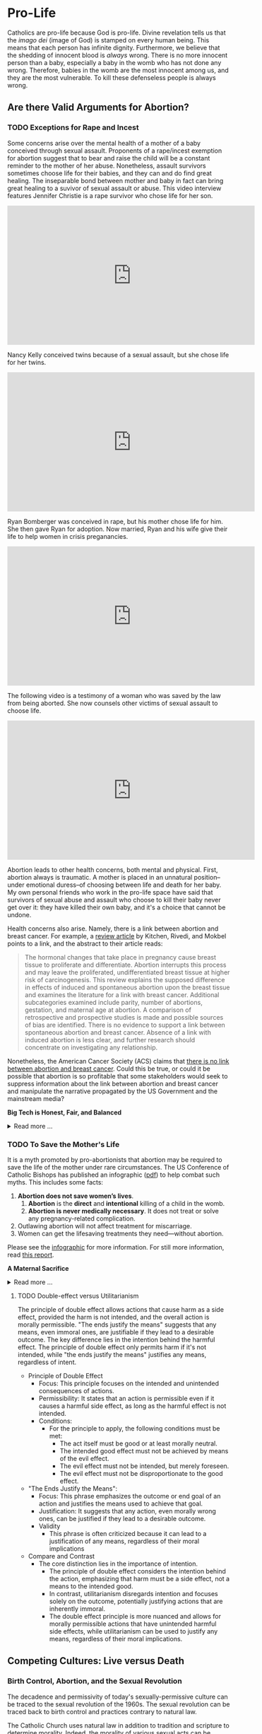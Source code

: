 # -*- coding: utf-8 -*-
# -*- mode: org -*-

#+startup: overview indent

* Pro-Life
:PROPERTIES:
:CUSTOM_ID: prolife
:END:

Catholics are pro-life because God is pro-life. Divine revelation tells us that
the /imago dei/ (image of God) is stamped on every human being. This means that
each person has infinite dignity. Furthermore, we believe that the shedding of
innocent blood is /always/ wrong. There is no more innocent person than a baby,
especially a baby in the womb who has not done any wrong. Therefore, babies in
the womb are the most innocent among us, and they are the most vulnerable. To
kill these defenseless people is always wrong.

** Are there Valid Arguments for Abortion?

*** TODO Exceptions for Rape and Incest
:PROPERTIES:
:CUSTOM_ID: prolife-rape-incest
:END:

Some concerns arise over the mental health of a mother of a baby conceived
through sexual assault. Proponents of a rape/incest exemption for abortion
suggest that to bear and raise the child will be a constant reminder to the
mother of her abuse. Nonetheless, assault survivors sometimes choose life for
their babies, and they can and do find great healing. The inseparable bond
between mother and baby in fact can bring great healing to a suvivor of sexual
assault or abuse. This video interview features Jennifer Christie is a rape survivor who chose
life for her son.

#+html: <iframe width="560" height="315" src="https://www.youtube.com/embed/5d6KCx2qSFw?si=MrMjN6uwD-rwf4g_" title="YouTube video player" frameborder="0" allow="accelerometer; autoplay; clipboard-write; encrypted-media; gyroscope; picture-in-picture; web-share" referrerpolicy="strict-origin-when-cross-origin" allowfullscreen></iframe>

Nancy Kelly conceived twins because of a sexual assault, but she chose life for
her twins.

#+html: <iframe width="560" height="315" src="https://www.youtube.com/embed/oOxI9Bzqxek?si=ab9uMs497Il_arWb" title="YouTube video player" frameborder="0" allow="accelerometer; autoplay; clipboard-write; encrypted-media; gyroscope; picture-in-picture; web-share" referrerpolicy="strict-origin-when-cross-origin" allowfullscreen></iframe>

Ryan Bomberger was conceived in rape, but his mother chose life for him. She
then gave Ryan for adoption. Now married, Ryan and his wife give their life to
help women in crisis preganancies.

#+html: <iframe width="560" height="315" src="https://www.youtube.com/embed/mBDE01m1ULU?si=n7GYUXb9oO4taZ3f" title="YouTube video player" frameborder="0" allow="accelerometer; autoplay; clipboard-write; encrypted-media; gyroscope; picture-in-picture; web-share" referrerpolicy="strict-origin-when-cross-origin" allowfullscreen></iframe>

The following video is a testimony of a woman who was saved by the law from
being aborted. She now counsels other victims of sexual assault to choose life.

#+html: <iframe width="560" height="315" src="https://www.youtube.com/embed/RMjJBrN1Rlw?si=sq5uzniIoBcgb-qN" title="YouTube video player" frameborder="0" allow="accelerometer; autoplay; clipboard-write; encrypted-media; gyroscope; picture-in-picture; web-share" referrerpolicy="strict-origin-when-cross-origin" allowfullscreen></iframe>

Abortion leads to other health concerns, both mental and physical. First,
abortion always is traumatic. A mother is placed in an unnatural position--under
emotional duress--of choosing between life and death for her baby. My own
personal friends who work in the pro-life space have said that survivors of
sexual abuse and assault who choose to kill their baby never get over it: they
have killed their own baby, and it's a choice that cannot be undone.

Health concerns also arise. Namely, there is a link between abortion and breast
cancer. For example, a [[https://pubmed.ncbi.nlm.nih.gov/16526417/][review article]] by Kitchen, Rivedi, and Mokbel points to a
link, and the abstract to their article reads:
#+begin_quote
The hormonal changes that take place in pregnancy cause breast tissue to
proliferate and differentiate. Abortion interrupts this process and may leave
the proliferated, undifferentiated breast tissue at higher risk of
carcinogenesis. This review explains the supposed difference in effects of
induced and spontaneous abortion upon the breast tissue and examines the
literature for a link with breast cancer. Additional subcategories examined
include parity, number of abortions, gestation, and maternal age at abortion. A
comparison of retrospective and prospective studies is made and possible sources
of bias are identified. There is no evidence to support a link between
spontaneous abortion and breast cancer. Absence of a link with induced abortion
is less clear, and further research should concentrate on investigating any
relationship. 
#+end_quote
Nonetheless, the American Cancer Society (ACS) claims that
[[https://www.cancer.org/cancer/risk-prevention/medical-treatments/abortion-and-breast-cancer-risk.html][there is no link between abortion and breast cancer]]. Could this be true, or
could it be possible that abortion is so profitable that some stakeholders would
seek to suppress information about the link between abortion and breast cancer
and manipulate the narrative propagated by the US Government and the mainstream
media?

#+begin_info
*Big Tech is Honest, Fair, and Balanced*

#+html: <details>

#+html: <summary>Read more ...</summary>
In May 2018, Irish voters overwhelmingly approved a referendum to repeal the
Eighth Amendment, which effectively banned abortion in Ireland except in cases
where the mother's life was at risk. The amendment was introduced in 1983 and
had been a significant point of contention for decades. The 2018 referendum
passed with 66.4% of voters in favor, leading to the legalization of abortion
during the first trimester of pregnancy.   

But manipulation by big tech may have played a role here. Leading up to the
referrendum vote in 2018, Google banned [[https://www.bbc.com/news/technology-44055077][Google banned abortion poll adds]] in
Ireland. Proponents of the Eighth Ammendment claim that the ban favored
pro-abortion groups and disproportionately hurt the pro-life cause ([[https://www.bbc.com/news/world-europe-44067607][link]]),
eventually leading the Eight Ammendment to be overturned. This led to widespread
abortion access in Ireland, and a new market for the abortion industry.

But, Big Tech fair and balanced, right? They would never try to suppress
information, nor manipulate the masses, nor influence a vote, right?
... Right?!?

#+html: <a href="https://imgflip.com/i/9tp42i"><img src="https://i.imgflip.com/9tp42i.jpg" title="made at imgflip.com"/></a><div><a href="https://imgflip.com/memegenerator">from Imgflip Meme Generator</a></div>

#+html: </details>
#+end_info

*** TODO To Save the Mother's Life
:PROPERTIES:
:CUSTOM_ID: prolife-save-life
:END:

It is a myth promoted by pro-abortionists that abortion may be required to save
the life of the mother under rare circumstances. The US Conference of Catholic
Bishops has published an infographic ([[https://www.usccb.org/resources/Women's%20Healt%20Infographic.pdf][pdf]]) to help combat such myths. This includes
some facts:
1. *Abortion does not save women’s lives*.
   1. *Abortion* is the *direct* and *intentional* killing of a child in the womb.
   2. *Abortion is never medically necessary*. It does not treat or solve any
      pregnancy-related complication.
2. Outlawing abortion will not affect treatment for miscarriage.
3. Women can get the lifesaving treatments they need—without abortion.
   
Please see the [[https://www.usccb.org/resources/Women's%20Healt%20Infographic.pdf][infographic]] for more information. For still more information,
read [[https://www.google.com/url?sa=t&source=web&rct=j&opi=89978449&url=https://philpapers.org/rec/DICMID&ved=2ahUKEwikm9XdoKGNAxXVHNAFHdkLOr0QFnoECBgQAQ&usg=AOvVaw2r5YXsHJycORYB_h2ZFDbJ][this report]].

#+begin_info
*A Maternal Sacrifice*

#+html: <details>
#+html: <summary>Read more ...</summary>


One heroic mother is St. Gianna Beretta Molla. She was diagnosed with a uterine
tumor while pregnant with her fourth child. A [[https://www.catholicnewsagency.com/saint/gianna-beretta-molla-741][Catholic News Agency article]]
reads,
#+begin_quote
The doctors gave her three choices: an abortion, which would save her life and
allow her to have more children but take the life of her baby; a complete
hysterectomy, which would save her life but prevent her from having more
children and take her baby’s life; or removal of the fibroma only, which posed
the risk of future complications but could save the life of her baby. 

Gianna chose to have only the tumor removed. She was willing to lose her life
for the sake of her baby’s. She knew that she may not make it through delivery,
but she made it very clear that if a choice needed to be made between saving her
own life or the child’s, the child needed to be saved. 

Throughout her pregnancy, Gianna found strength in the Lord and asked him to
take any pain away from the child. 

On April 21, 1962 Gianna Emmanuel Molla was successfully delivered by Cesarean
section. However, after complications arose with the tumor, Gianna passed away 7
days later on April 28. 

Gianna was beatified by Saint Pope John Paul II on April 24, 1994 and canonized
as a saint on May 16, 2004. Her husband and children attended her canonization. 
#+end_quote

Other valiant, heroic, and saintly mothers have made similar choices. We covet
their prayers!

#+html: </details>
#+end_info


**** TODO Double-effect versus Utilitarianism
:PROPERTIES:
:CUSTOM_ID: prolife-double-effect
:END:

The principle of double effect allows actions that cause harm as a side effect,
provided the harm is not intended, and the overall action is morally
permissible. "The ends justify the means" suggests that any means, even immoral
ones, are justifiable if they lead to a desirable outcome. The key difference
lies in the intention behind the harmful effect. The principle of double effect
only permits harm if it's not intended, while "the ends justify the means"
justifies any means, regardless of intent.

- Principle of Double Effect
  - Focus: This principle focuses on the intended and unintended consequences of
    actions.
  - Permissibility: It states that an action is permissible even if it causes a
    harmful side effect, as long as the harmful effect is not intended.
  - Conditions:
    - For the principle to apply, the following conditions must be met:
      - The act itself must be good or at least morally neutral.
      - The intended good effect must not be achieved by means of the evil
        effect. 
      - The evil effect must not be intended, but merely foreseen.
      - The evil effect must not be disproportionate to the good effect.
- "The Ends Justify the Means":
  - Focus: This phrase emphasizes the outcome or end goal of an action and
    justifies the means used to achieve that goal.
  - Justification: It suggests that any action, even morally wrong ones, can be
    justified if they lead to a desirable outcome.
  - Validity
    - This phrase is often criticized because it can lead to a justification of
      any means, regardless of their moral implications
- Compare and Contrast
  - The core distinction lies in the importance of intention.
    - The principle of
      double effect considers the intention behind the action, emphasizing that
      harm must be a side effect, not a means to the intended good.
    - In contrast, utilitarianism disregards intention and focuses solely on the 
      outcome, potentially justifying actions that are inherently immoral.
    - The double effect principle is more nuanced and allows for morally
      permissible actions that have unintended harmful side effects, while utilitarianism
      can be used to justify any means, regardless of their moral implications.
  
** Competing Cultures: Live versus Death

*** Birth Control, Abortion, and the Sexual Revolution

The decadence and permissivity of today's sexually-permissive culture can be
traced to the sexual revolution of the 1960s. The sexual revolution can be
traced back to birth control and practices contrary to natural law.

The Catholic Church uses natural law in addition to tradition and scripture to
determine morality. Indeed, the morality of various sexual acts can be derived
from natural law.

Natural law is a body of unchanging moral principles regarded as a basis for all
human conduct. When applied to the marital act, natural law looks to the
function and design of the human body. The marital act is known to have a
two-fold purpose: a *reproductive* function, in which the human race is
propagated; and a *unitive* function, in which a husband and wife form and express
an intimate bond that is ordered toward love for one another and children that
come from this union.  Since these two functions are part of the marital act,
any practice that seeks to subvert, suppress, or defeat one function is illicit
and immoral according to natural law.

For example, contraceptive acts that seek to suppress the reproductive aspect
leave make the marital act all about pleasure. In this case, the partners tend
to use one another for pleasure and seek to avoid the potential for parental
responsibilities that come with the possibility of children conceived during the
act. Additionally, other acts that cannot produce new life but involve sexual
intimacy are illicit and immoral according to natural law, such as
self-pleasure and same-sex intimate relations. 

On the other hand, acts that focus on reproduction without spousal intimacy
(think /in vitro/ fertalization, surrogate motherhood, etc.) also are immoral
and illicit per natural law. In these cases, children are brought into the
world apart from a natural and intimate relationship between a mother and
father. Every child has a right to a mother and a father, and such artificial
acts deprive the child of one or both of these rights.

Notably, the 1968 papal encyclical [[https://www.vatican.va/content/paul-vi/en/encyclicals/documents/hf_p-vi_enc_25071968_humanae-vitae.html][/Humanae Vitae/]], Pope Paul VI predicted that
the widespread use of contraception would lead to negative consequences,
including a decline in moral standards, marital infidelity, and a loss of
respect for women. For more information on this, see also:
1. [[https://www.catholic.com/magazine/online-edition/the-three-prophecies-of-humanae-vitae][Catholic Answers]]
2. [[https://digitalcommons.cedarville.edu/cgi/viewcontent.cgi?article=1020&context=cedar_ethics_online][Cedarville University, Center for Bioethics]]
   
*** TODO Marriage and Family

#+begin_info
*Population Narratives: Overpopulation versus Implosion*

#+html: <details>
#+html: <summary>Learn more ...</summary>
#+html: <iframe width="560" height="315" src="https://www.youtube.com/embed/WRQ_pcU-Bg0?si=2aeG_nLC41jQKxmX" title="YouTube video player" frameborder="0" allow="accelerometer; autoplay; clipboard-write; encrypted-media; gyroscope; picture-in-picture; web-share" referrerpolicy="strict-origin-when-cross-origin" allowfullscreen></iframe>

#+html: </details>
#+end_info
